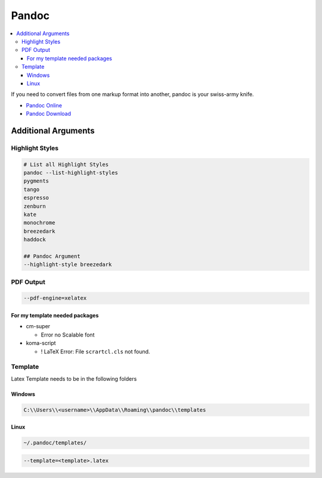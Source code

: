 ======
Pandoc
======

.. contents:: :local:

If you need to convert files from one markup format into another, pandoc is your swiss-army knife.

* `Pandoc Online <https://pandoc.org/try/>`_
* `Pandoc Download <https://pandoc.org/installing.html>`_

Additional Arguments
====================

Highlight Styles
----------------

.. code-block:: bash

   # List all Highlight Styles
   pandoc --list-highlight-styles
   pygments
   tango
   espresso
   zenburn
   kate
   monochrome
   breezedark
   haddock

   ## Pandoc Argument
   --highlight-style breezedark

PDF Output
----------

.. code-block:: bash

   --pdf-engine=xelatex

For my template needed packages
^^^^^^^^^^^^^^^^^^^^^^^^^^^^^^^

* cm-super

  * Error no Scalable font

* koma-script

  * ! LaTeX Error: File ``scrartcl.cls`` not found.

Template
--------

Latex Template needs to be in the following folders

Windows
^^^^^^^

.. code-block:: bash

   C:\\Users\\<username>\\AppData\\Roaming\\pandoc\\templates

Linux
^^^^^

.. code-block:: bash

  ~/.pandoc/templates/

.. code-block:: bash

  --template=<template>.latex
